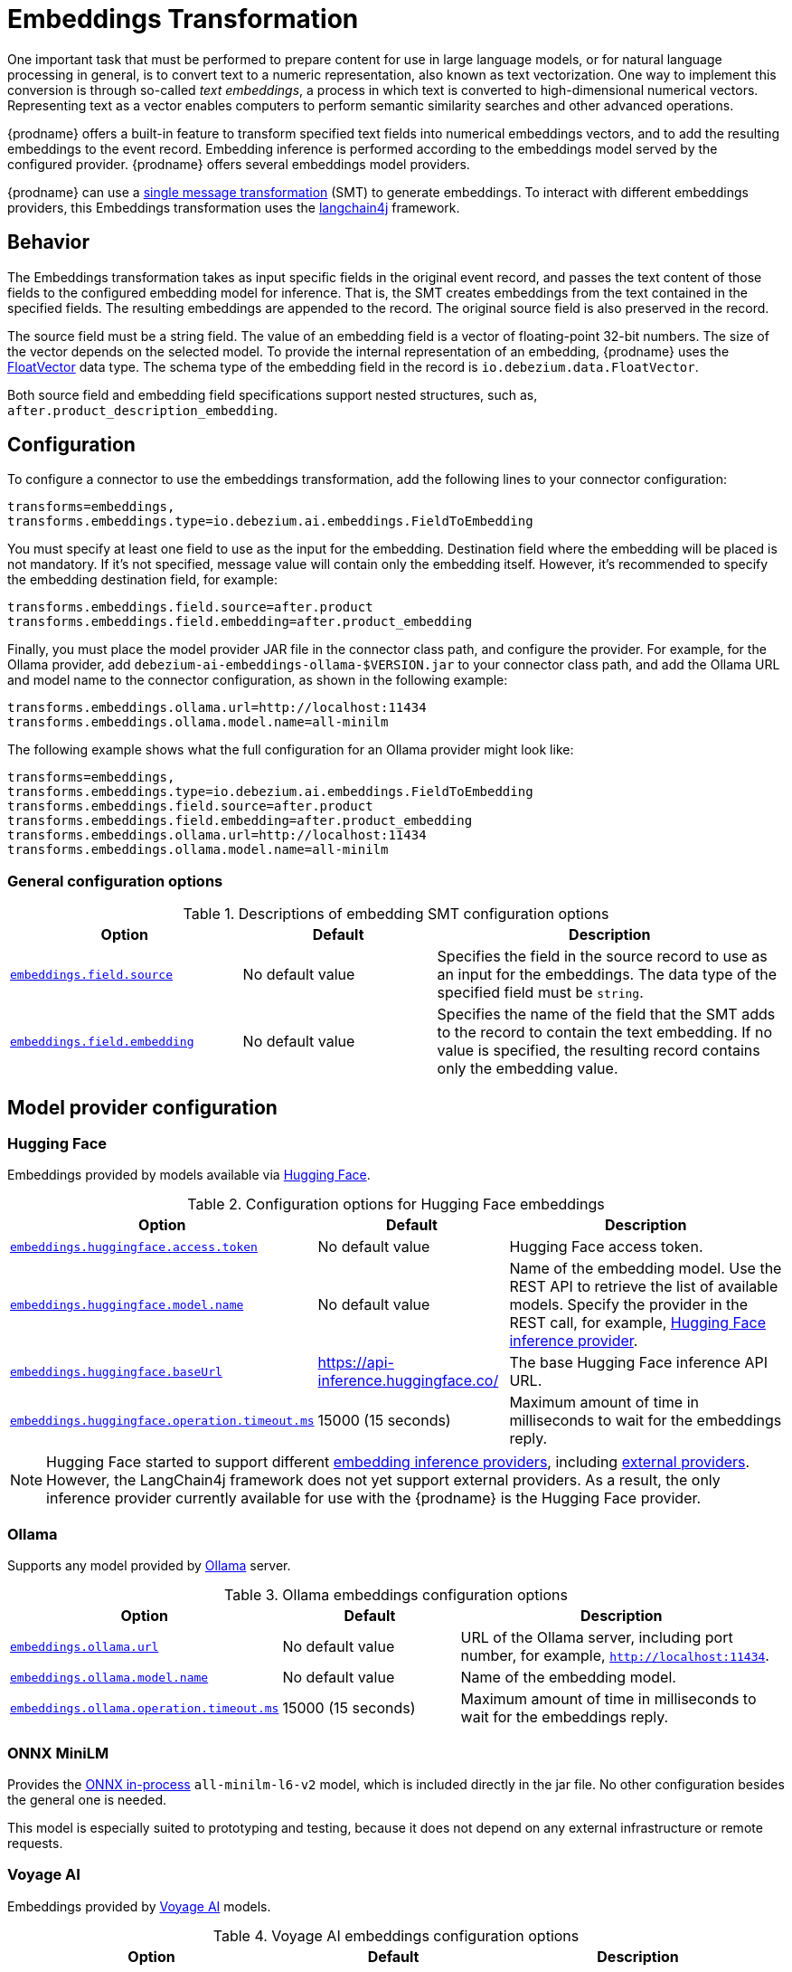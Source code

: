 :page-aliases: transforms/embeddings.adoc
// Category: debezium-using
// Type: assembly
// ModuleID: embeddings-transformation
// Title: Embeddings Transformation
[id="embeddings-transformation"]
= Embeddings Transformation
ifdef::community[]
:toc:
:toc-placement: macro
:linkattrs:
:icons: font
:source-highlighter: highlight.js

toc::[]
endif::community[]

One important task that must be performed to prepare content for use in large language models, or for natural language processing in general, is to convert text to a numeric representation, also known as text vectorization.
One way to implement this conversion is through so-called _text embeddings_, a process in which text is converted to high-dimensional numerical vectors.
Representing text as a vector enables computers to perform semantic similarity searches and other advanced operations.

{prodname} offers a built-in feature to transform specified text fields into numerical embeddings vectors, and to add the resulting embeddings to the event record.
Embedding inference is performed according to the embeddings model served by the configured provider.
{prodname} offers several embeddings model providers.

{prodname} can use a link:{link-kafka-docs}/#connect_transforms[single message transformation] (SMT) to generate embeddings.
To interact with different embeddings providers, this Embeddings transformation uses the link:https://docs.langchain4j.dev/[langchain4j] framework.

== Behavior

The Embeddings transformation takes as input specific fields in the original event record, and passes the text content of those fields to the configured embedding model for inference. 
That is, the SMT creates embeddings from the text contained in the specified fields.
The resulting embeddings are appended to the record.
The original source field is also preserved in the record.

The source field must be a string field.
The value of an embedding field is a vector of floating-point 32-bit numbers.
The size of the vector depends on the selected model.
To provide the internal representation of an embedding, {prodname} uses the link:https://github.com/debezium/debezium/blob/main/debezium-core/src/main/java/io/debezium/data/vector/FloatVector.java[FloatVector] data type.
The schema type of the embedding field in the record is `io.debezium.data.FloatVector`.

Both source field and embedding field specifications support nested structures, such as, `after.product_description_embedding`.

== Configuration

To configure a connector to use the embeddings transformation, add the following lines to your connector configuration:

[source]
----
transforms=embeddings,
transforms.embeddings.type=io.debezium.ai.embeddings.FieldToEmbedding
----

You must specify at least one field to use as the input for the embedding.
Destination field where the embedding will be placed is not mandatory.
If it's not specified, message value will contain only the embedding itself.
However, it's recommended to specify the embedding destination field, for example:

[source]
----
transforms.embeddings.field.source=after.product
transforms.embeddings.field.embedding=after.product_embedding
----

Finally, you must place the model provider JAR file in the connector class path, and configure the provider.
For example, for the Ollama provider, add `debezium-ai-embeddings-ollama-$VERSION.jar` to your connector class path, and add the Ollama URL and model name to the connector configuration, as shown in the following example:

[source]
----
transforms.embeddings.ollama.url=http://localhost:11434
transforms.embeddings.ollama.model.name=all-minilm
----

The following example shows what the full configuration for an Ollama provider might look like:

[source]
----
transforms=embeddings,
transforms.embeddings.type=io.debezium.ai.embeddings.FieldToEmbedding
transforms.embeddings.field.source=after.product
transforms.embeddings.field.embedding=after.product_embedding
transforms.embeddings.ollama.url=http://localhost:11434
transforms.embeddings.ollama.model.name=all-minilm
----

=== General configuration options

.Descriptions of embedding SMT configuration options
[cols="30%a,25%a,45%a",subs="+attributes",options="header"]
|===
|Option
|Default
|Description

|[[embeddings-source-field]]xref:embeddings-source-field[`embeddings.field.source`]
|No default value
|Specifies the field in the source record to use as an input for the embeddings.
The data type of the specified field must be `string`.
|[[embeddings-embedding-field]]xref:embeddings-embedding-field[`embeddings.field.embedding`]
|No default value
|Specifies the name of the field that the SMT adds to the record to contain the text embedding.
If no value is specified, the resulting record contains only the embedding value.
|===

== Model provider configuration

=== Hugging Face

Embeddings provided by models available via link:https://huggingface.co//[Hugging Face].

.Configuration options for Hugging Face embeddings
[cols="30%a,25%a,45%a",subs="+attributes",options="header"]
|===
|Option
|Default
|Description

|[[embeddings-huggingface-access-token]]xref:embeddings-huggingface-access-token[`embeddings.huggingface.access.token`]
|No default value
|Hugging Face access token.
|[[embeddings-huggingface-model-name]]xref:embeddings-huggingface-model-name[`embeddings.huggingface.model.name`]
|No default value
|Name of the embedding model.
Use the REST API to retrieve the list of available models.
Specify the provider in the REST call, for example, link:https://huggingface.co/api/models?inference_provider=hf-inference[Hugging Face inference provider].
|[[embeddings-huggingface-baseurl]]xref:embeddings-huggingface-baseurl[`embeddings.huggingface.baseUrl`]
|https://api-inference.huggingface.co/
|The base Hugging Face inference API URL.
|[[embeddings-huggingface-operation-timeout-ms]]xref:embeddings-huggingface-operation-timeout-ms[`embeddings.huggingface.operation.timeout.ms`]
|15000 (15 seconds)
|Maximum amount of time in milliseconds to wait for the embeddings reply.
|===

[NOTE]
====
Hugging Face started to support different link:https://huggingface.co/blog/inference-providers[embedding inference providers], including link:https://huggingface.co/docs/inference-providers/en/index[external providers].
However, the LangChain4j framework does not yet support external providers.
As a result, the only inference provider currently available for use with the {prodname} is the Hugging Face provider.
====


=== Ollama

Supports any model provided by link:https://ollama.com/[Ollama] server.

.Ollama embeddings configuration options
[cols="30%a,25%a,45%a",subs="+attributes",options="header"]
|===
|Option
|Default
|Description

|[[embeddings-ollama-url]]xref:embeddings-ollama-url[`embeddings.ollama.url`]
|No default value
|URL of the Ollama server, including port number, for example, `http://localhost:11434`.
|[[embeddings-ollama-model-name]]xref:embeddings-ollama-model-name[`embeddings.ollama.model.name`]
|No default value
|Name of the embedding model.
|[[embeddings-ollama-operation-timeout-ms]]xref:embeddings-ollama-operation-timeout-ms[`embeddings.ollama.operation.timeout.ms`]
|15000 (15 seconds)
|Maximum amount of time in milliseconds to wait for the embeddings reply.
|===

=== ONNX MiniLM

Provides the link:https://docs.langchain4j.dev/integrations/embedding-models/in-process[ONNX in-process] `all-minilm-l6-v2` model, which is included directly in the jar file.
No other configuration besides the general one is needed.

This model is especially suited to prototyping and testing, because it does not depend on any external infrastructure or remote requests. 

=== Voyage AI

Embeddings provided by link:https://www.voyageai.com/[Voyage AI] models.

.Voyage AI embeddings configuration options
[cols="30%a,25%a,45%a",subs="+attributes",options="header"]
|===
|Option
|Default
|Description

|[[embeddings-voyageai-access-token]]xref:embeddings-voyageai-access-token[`embeddings.voyageai.access.token`]
|No default value
|The Voyage AI access token.
|[[embeddings-voyageai-model-name]]xref:embeddings-voyageai-model-name[`embeddings.voyageai.model.name`]
|No default value
|Name of the embedding model.
The list of Voyage AI models can be found in the link:https://docs.voyageai.com/docs/embeddings[Voyage AI Text Embeddings documentation].
|[[embeddings-voyageai-baseurl]]xref:embeddings-voyageai-baseurl[`embeddings.voyageai.baseUrl`]
|https://api.voyageai.com/v1/
|Base Voyage AI API server.
|[[embeddings-voyageai-operation-timeout-ms]]xref:embeddings-voyageai-operation-timeout-ms[`embeddings.voyageai.operation.timeout.ms`]
|15000 (15 seconds)
|Maximum amount of time in milliseconds to wait for the embeddings reply.
|===